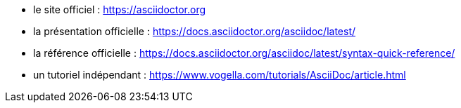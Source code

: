 * le site officiel :
  https://asciidoctor.org
* la présentation officielle :
  https://docs.asciidoctor.org/asciidoc/latest/
* la référence officielle :
  https://docs.asciidoctor.org/asciidoc/latest/syntax-quick-reference/
* un tutoriel indépendant :
  https://www.vogella.com/tutorials/AsciiDoc/article.html
